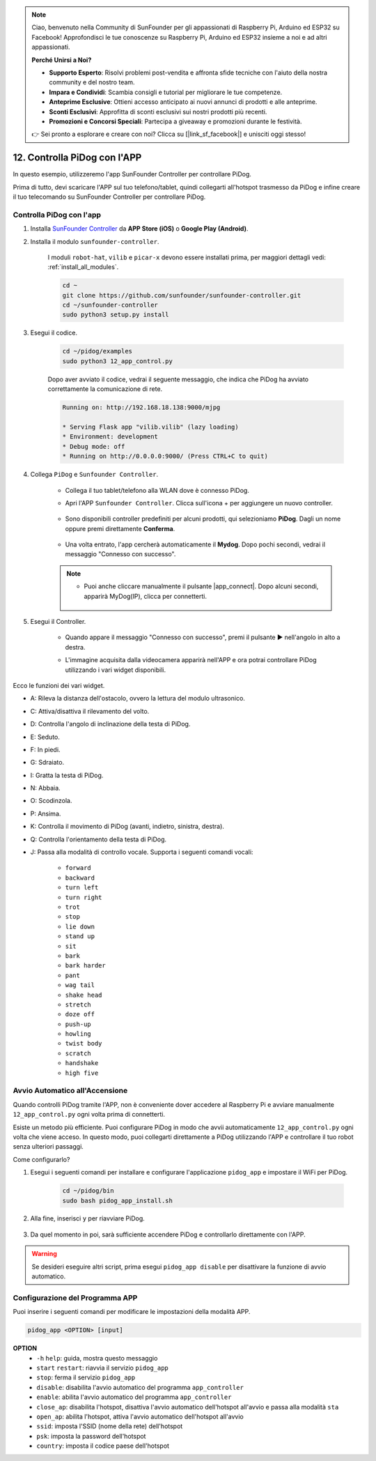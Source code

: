 .. note::

    Ciao, benvenuto nella Community di SunFounder per gli appassionati di Raspberry Pi, Arduino ed ESP32 su Facebook! Approfondisci le tue conoscenze su Raspberry Pi, Arduino ed ESP32 insieme a noi e ad altri appassionati.

    **Perché Unirsi a Noi?**

    - **Supporto Esperto**: Risolvi problemi post-vendita e affronta sfide tecniche con l'aiuto della nostra community e del nostro team.
    - **Impara e Condividi**: Scambia consigli e tutorial per migliorare le tue competenze.
    - **Anteprime Esclusive**: Ottieni accesso anticipato ai nuovi annunci di prodotti e alle anteprime.
    - **Sconti Esclusivi**: Approfitta di sconti esclusivi sui nostri prodotti più recenti.
    - **Promozioni e Concorsi Speciali**: Partecipa a giveaway e promozioni durante le festività.

    👉 Sei pronto a esplorare e creare con noi? Clicca su [|link_sf_facebook|] e unisciti oggi stesso!

12. Controlla PiDog con l'APP
================================

In questo esempio, utilizzeremo l'app SunFounder Controller per controllare PiDog.

.. raw:: html

   <video width="600" loop autoplay muted>
      <source src="../_static/video/app_control.mp4" type="video/mp4">
      Your browser does not support the video tag.
   </video>

Prima di tutto, devi scaricare l'APP sul tuo telefono/tablet, quindi collegarti all'hotspot trasmesso da PiDog e infine creare il tuo telecomando su SunFounder Controller per controllare PiDog.


Controlla PiDog con l'app
----------------------------

#. Installa `SunFounder Controller <https://docs.sunfounder.com/projects/sf-controller/en/latest/>`_ da **APP Store (iOS)** o **Google Play (Android)**.

#. Installa il modulo ``sunfounder-controller``.

    I moduli ``robot-hat``, ``vilib`` e ``picar-x`` devono essere installati prima, per maggiori dettagli vedi: :ref:`install_all_modules`.

    .. raw:: html

        <run></run>

    .. code-block::

        cd ~
        git clone https://github.com/sunfounder/sunfounder-controller.git
        cd ~/sunfounder-controller
        sudo python3 setup.py install

#. Esegui il codice.

    .. raw:: html

        <run></run>

    .. code-block::

        cd ~/pidog/examples
        sudo python3 12_app_control.py

    Dopo aver avviato il codice, vedrai il seguente messaggio, che indica che PiDog ha avviato correttamente la comunicazione di rete.

    .. code-block:: 

        Running on: http://192.168.18.138:9000/mjpg

        * Serving Flask app "vilib.vilib" (lazy loading)
        * Environment: development
        * Debug mode: off
        * Running on http://0.0.0.0:9000/ (Press CTRL+C to quit)       

#. Collega ``PiDog`` e ``Sunfounder Controller``.

    * Collega il tuo tablet/telefono alla WLAN dove è connesso PiDog.

    * Apri l'APP ``Sunfounder Controller``. Clicca sull'icona + per aggiungere un nuovo controller.

        .. image:: img/app1.png

    * Sono disponibili controller predefiniti per alcuni prodotti, qui selezioniamo **PiDog**. Dagli un nome oppure premi direttamente **Conferma**.

        .. image:: img/app_preset.jpg

    * Una volta entrato, l'app cercherà automaticamente il **Mydog**. Dopo pochi secondi, vedrai il messaggio "Connesso con successo".

        .. image:: img/app_auto_connect.jpg

    .. note::

        * Puoi anche cliccare manualmente il pulsante |app_connect|. Dopo alcuni secondi, apparirà MyDog(IP), clicca per connetterti.

            .. image:: img/sc_mydog.jpg

#. Esegui il Controller.

    * Quando appare il messaggio "Connesso con successo", premi il pulsante ▶ nell'angolo in alto a destra.

    * L'immagine acquisita dalla videocamera apparirà nell'APP e ora potrai controllare PiDog utilizzando i vari widget disponibili.

        .. image:: img/sc_run.jpg

Ecco le funzioni dei vari widget.

* A: Rileva la distanza dell'ostacolo, ovvero la lettura del modulo ultrasonico.
* C: Attiva/disattiva il rilevamento del volto.
* D: Controlla l'angolo di inclinazione della testa di PiDog.
* E: Seduto.
* F: In piedi.
* G: Sdraiato.
* I: Gratta la testa di PiDog.
* N: Abbaia.
* O: Scodinzola.
* P: Ansima.
* K: Controlla il movimento di PiDog (avanti, indietro, sinistra, destra).
* Q: Controlla l'orientamento della testa di PiDog.
* J: Passa alla modalità di controllo vocale. Supporta i seguenti comandi vocali:

    * ``forward``
    * ``backward``
    * ``turn left``
    * ``turn right``
    * ``trot``
    * ``stop``
    * ``lie down``
    * ``stand up``
    * ``sit``
    * ``bark``
    * ``bark harder``
    * ``pant``
    * ``wag tail``
    * ``shake head``
    * ``stretch``
    * ``doze off``
    * ``push-up``
    * ``howling``
    * ``twist body``
    * ``scratch``
    * ``handshake``
    * ``high five``

Avvio Automatico all'Accensione
-----------------------------------

Quando controlli PiDog tramite l'APP, non è conveniente dover accedere al Raspberry Pi e avviare manualmente ``12_app_control.py`` ogni volta prima di connetterti.

Esiste un metodo più efficiente. Puoi configurare PiDog in modo che avvii automaticamente ``12_app_control.py`` ogni volta che viene acceso. In questo modo, puoi collegarti direttamente a PiDog utilizzando l'APP e controllare il tuo robot senza ulteriori passaggi.

Come configurarlo?

#. Esegui i seguenti comandi per installare e configurare l'applicazione ``pidog_app`` e impostare il WiFi per PiDog.

    .. raw:: html

        <run></run>

    .. code-block::

        cd ~/pidog/bin
        sudo bash pidog_app_install.sh

#. Alla fine, inserisci ``y`` per riavviare PiDog.

    .. image:: img/auto_start.png

#. Da quel momento in poi, sarà sufficiente accendere PiDog e controllarlo direttamente con l'APP.

.. warning::

    Se desideri eseguire altri script, prima esegui ``pidog_app disable`` per disattivare la funzione di avvio automatico.


Configurazione del Programma APP
------------------------------------

Puoi inserire i seguenti comandi per modificare le impostazioni della modalità APP.

.. code-block::

    pidog_app <OPTION> [input]

**OPTION**
    * ``-h`` ``help``: guida, mostra questo messaggio
    * ``start`` ``restart``: riavvia il servizio ``pidog_app``
    * ``stop``: ferma il servizio ``pidog_app``
    * ``disable``: disabilita l'avvio automatico del programma ``app_controller``
    * ``enable``: abilita l'avvio automatico del programma ``app_controller``
    * ``close_ap``: disabilita l'hotspot, disattiva l'avvio automatico dell'hotspot all'avvio e passa alla modalità ``sta``
    * ``open_ap``: abilita l'hotspot, attiva l'avvio automatico dell'hotspot all'avvio
    * ``ssid``: imposta l'SSID (nome della rete) dell'hotspot
    * ``psk``: imposta la password dell'hotspot
    * ``country``: imposta il codice paese dell'hotspot

